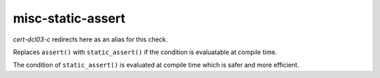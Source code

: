 .. title:: clang-tidy - misc-static-assert

misc-static-assert
==================

`cert-dcl03-c` redirects here as an alias for this check.

Replaces ``assert()`` with ``static_assert()`` if the condition is evaluatable
at compile time.

The condition of ``static_assert()`` is evaluated at compile time which is
safer and more efficient.
